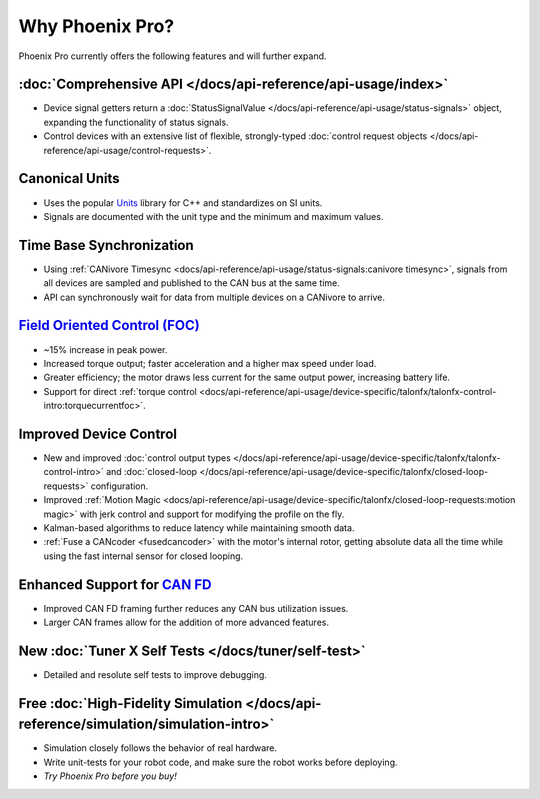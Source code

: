 Why Phoenix Pro?
================

Phoenix Pro currently offers the following features and will further expand.

:doc:`Comprehensive API </docs/api-reference/api-usage/index>`
--------------------------------------------------------------

- Device signal getters return a :doc:`StatusSignalValue </docs/api-reference/api-usage/status-signals>` object, expanding the functionality of status signals.
- Control devices with an extensive list of flexible, strongly-typed :doc:`control request objects </docs/api-reference/api-usage/control-requests>`.

Canonical Units
---------------

- Uses the popular `Units <https://github.com/nholthaus/units>`__ library for C++ and standardizes on SI units.
- Signals are documented with the unit type and the minimum and maximum values.

Time Base Synchronization
-------------------------

- Using :ref:`CANivore Timesync <docs/api-reference/api-usage/status-signals:canivore timesync>`, signals from all devices are sampled and published to the CAN bus at the same time.
- API can synchronously wait for data from multiple devices on a CANivore to arrive.

`Field Oriented Control (FOC) <https://en.wikipedia.org/wiki/Vector_control_(motor)>`__
---------------------------------------------------------------------------------------

- ~15% increase in peak power.
- Increased torque output; faster acceleration and a higher max speed under load.
- Greater efficiency; the motor draws less current for the same output power, increasing battery life.
- Support for direct :ref:`torque control <docs/api-reference/api-usage/device-specific/talonfx/talonfx-control-intro:torquecurrentfoc>`.

Improved Device Control
-----------------------

- New and improved :doc:`control output types </docs/api-reference/api-usage/device-specific/talonfx/talonfx-control-intro>` and :doc:`closed-loop </docs/api-reference/api-usage/device-specific/talonfx/closed-loop-requests>` configuration.
- Improved :ref:`Motion Magic <docs/api-reference/api-usage/device-specific/talonfx/closed-loop-requests:motion magic>` with jerk control and support for modifying the profile on the fly.
- Kalman-based algorithms to reduce latency while maintaining smooth data.
- :ref:`Fuse a CANcoder <fusedcancoder>` with the motor's internal rotor, getting absolute data all the time while using the fast internal sensor for closed looping.

Enhanced Support for `CAN FD <https://store.ctr-electronics.com/can-fd/>`__
---------------------------------------------------------------------------

- Improved CAN FD framing further reduces any CAN bus utilization issues.
- Larger CAN frames allow for the addition of more advanced features.

New :doc:`Tuner X Self Tests </docs/tuner/self-test>`
-----------------------------------------------------

- Detailed and resolute self tests to improve debugging.

Free :doc:`High-Fidelity Simulation </docs/api-reference/simulation/simulation-intro>`
--------------------------------------------------------------------------------------

- Simulation closely follows the behavior of real hardware.
- Write unit-tests for your robot code, and make sure the robot works before deploying.
- *Try Phoenix Pro before you buy!*
